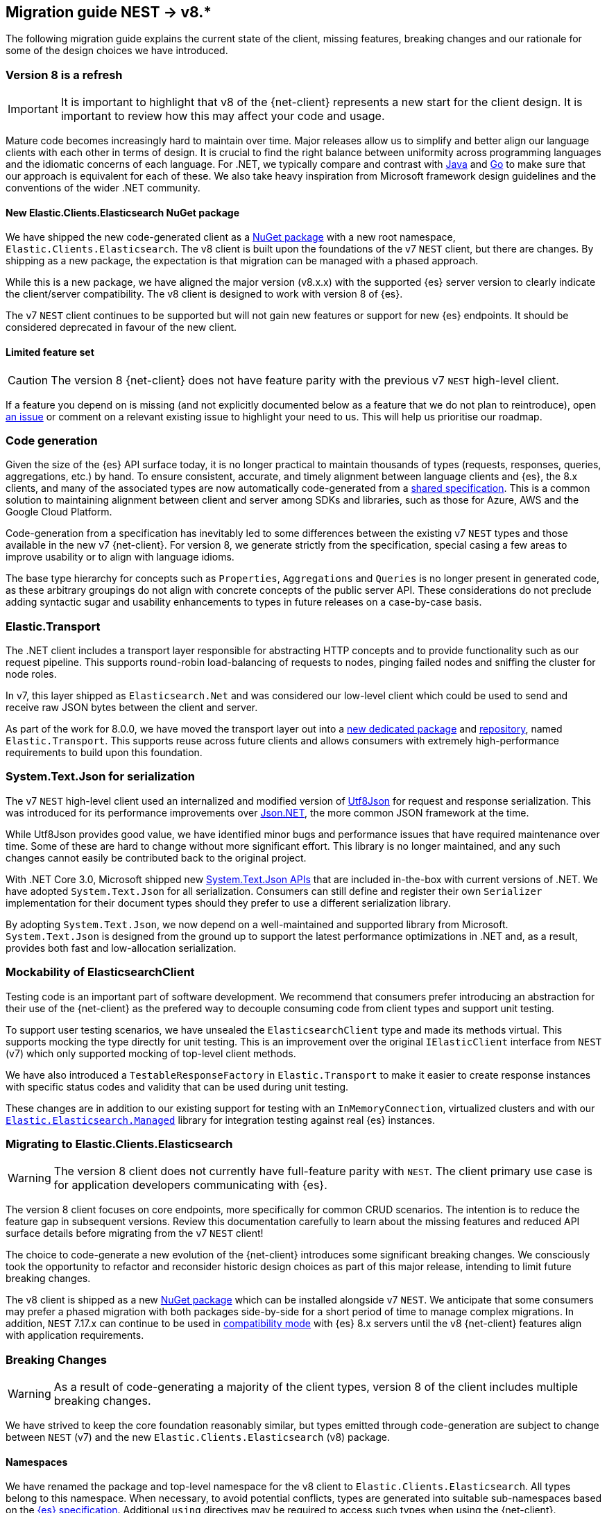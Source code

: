 [[migration-guide]]
== Migration guide NEST -> v8.*

The following migration guide explains the current state of the client, missing 
features, breaking changes and our rationale for some of the design choices we have introduced.

[discrete]
=== Version 8 is a refresh

[IMPORTANT]
--
It is important to highlight that v8 of the {net-client} represents 
a new start for the client design. It is important to review how this may affect 
your code and usage. 
--

Mature code becomes increasingly hard to maintain over time. 
Major releases allow us to simplify and better align our language clients with 
each other in terms of design. It is crucial to find the right balance 
between uniformity across programming languages and the idiomatic concerns of 
each language. For .NET, we typically compare and contrast with https://github.com/elastic/elasticsearch-java[Java] and https://github.com/elastic/go-elasticsearch[Go] 
to make sure that our approach is equivalent for each of these. We also take 
heavy inspiration from Microsoft framework design guidelines and the conventions 
of the wider .NET community.

[discrete]
==== New Elastic.Clients.Elasticsearch NuGet package

We have shipped the new code-generated client as a 
https://www.nuget.org/packages/Elastic.Clients.Elasticsearch/[NuGet package]
with a new root namespace, `Elastic.Clients.Elasticsearch`. 
The v8 client is built upon the foundations of the v7 `NEST` client, but there 
are changes. By shipping as a new package, the expectation is that migration can 
be managed with a phased approach.

While this is a new package, we have aligned the major version (v8.x.x) with the 
supported {es} server version to clearly indicate the client/server compatibility. 
The v8 client is designed to work with version 8 of {es}.

The v7 `NEST` client continues to be supported but will not gain new features or 
support for new {es} endpoints. It should be considered deprecated in favour of 
the new client.

[discrete]
==== Limited feature set

[CAUTION]
--
The version 8 {net-client} does not have feature parity with the previous v7 `NEST` 
high-level client.
--

If a feature you depend on is missing (and not explicitly documented below as a 
feature that we do not plan to reintroduce), open https://github.com/elastic/elasticsearch-net/issues/new/choose[an issue] 
or comment on a relevant existing issue to highlight your need to us. This will 
help us prioritise our roadmap.

[discrete]
=== Code generation

Given the size of the {es} API surface today, it is no longer practical 
to maintain thousands of types (requests, responses, queries, aggregations, etc.) 
by hand. To ensure consistent, accurate, and timely alignment between language 
clients and {es}, the 8.x clients, and many of the associated types are now 
automatically code-generated from a https://github.com/elastic/elasticsearch-specification[shared specification]. This is a common solution to maintaining alignment between 
client and server among SDKs and libraries, such as those for Azure, AWS and the 
Google Cloud Platform.

Code-generation from a specification has inevitably led to some differences 
between the existing v7 `NEST` types and those available in the new v7 {net-client}. 
For version 8, we generate strictly from the specification, special 
casing a few areas to improve usability or to align with language idioms. 

The base type hierarchy for concepts such as `Properties`, `Aggregations` and 
`Queries` is no longer present in generated code, as these arbitrary groupings do 
not align with concrete concepts of the public server API. These considerations 
do not preclude adding syntactic sugar and usability enhancements to types in future 
releases on a case-by-case basis.

[discrete]
=== Elastic.Transport

The .NET client includes a transport layer responsible for abstracting HTTP 
concepts and to provide functionality such as our request pipeline. This 
supports round-robin load-balancing of requests to nodes, pinging failed 
nodes and sniffing the cluster for node roles.

In v7, this layer shipped as `Elasticsearch.Net` and was considered our low-level 
client which could be used to send and receive raw JSON bytes between the client 
and server.

As part of the work for 8.0.0, we have moved the transport layer out into 
a https://www.nuget.org/packages/Elastic.Transport[new dedicated package] and 
https://github.com/elastic/elastic-transport-net[repository], named 
`Elastic.Transport`. This supports reuse across future clients and allows 
consumers with extremely high-performance requirements to build upon this foundation.

[discrete]
=== System.Text.Json for serialization

The v7 `NEST` high-level client used an internalized and modified version of 
https://github.com/neuecc/Utf8Json[Utf8Json] for request and response 
serialization. This was introduced for its performance improvements 
over https://www.newtonsoft.com/json[Json.NET], the more common JSON framework at 
the time.

While Utf8Json provides good value, we have identified minor bugs and 
performance issues that have required maintenance over time. Some of these 
are hard to change without more significant effort. This library is no longer 
maintained, and any such changes cannot easily be contributed back to the 
original project.

With .NET Core 3.0, Microsoft shipped new https://devblogs.microsoft.com/dotnet/try-the-new-system-text-json-apis[System.Text.Json APIs] 
that are included in-the-box with current versions of .NET. We have adopted 
`System.Text.Json` for all serialization. Consumers can still define and register 
their own `Serializer` implementation for their document types should they prefer 
to use a different serialization library.

By adopting `System.Text.Json`, we now depend on a well-maintained and supported 
library from Microsoft. `System.Text.Json` is designed from the ground up to support 
the latest performance optimizations in .NET and, as a result, provides both fast and low-allocation serialization.

[discrete]
=== Mockability of ElasticsearchClient

Testing code is an important part of software development. We recommend 
that consumers prefer introducing an abstraction for their use of the {net-client} 
as the prefered way to decouple consuming code from client types and support unit 
testing. 

To support user testing scenarios, we have unsealed the `ElasticsearchClient` 
type and made its methods virtual. This supports mocking the type directly for unit 
testing. This is an improvement over the original `IElasticClient` interface from
`NEST` (v7) which only supported mocking of top-level client methods.

We have also introduced a `TestableResponseFactory` in `Elastic.Transport` to 
make it easier to create response instances with specific status codes and validity 
that can be used during unit testing.

These changes are in addition to our existing support for testing with an 
`InMemoryConnection`, virtualized clusters and with our 
https://github.com/elastic/elasticsearch-net-abstractions/blob/master/src/Elastic.Elasticsearch.Managed[`Elastic.Elasticsearch.Managed`] library for integration 
testing against real {es} instances.

[discrete]
=== Migrating to Elastic.Clients.Elasticsearch

[WARNING]
--
The version 8 client does not currently have full-feature parity with `NEST`. The 
client primary use case is for application developers communicating with {es}.
-- 

The version 8 client focuses on core endpoints, more specifically for common CRUD 
scenarios. The intention is to reduce the feature gap in subsequent versions. Review this documentation carefully to learn about the missing features and reduced API surface details before migrating from the v7 `NEST` client!

The choice to code-generate a new evolution of the {net-client} introduces some 
significant breaking changes. We consciously took the opportunity to refactor 
and reconsider historic design choices as part of this major release, intending 
to limit future breaking changes.

The v8 client is shipped as a new https://www.nuget.org/packages/Elastic.Clients.Elasticsearch/[NuGet package] 
which can be installed alongside v7 `NEST`. We  
anticipate that some consumers may prefer a phased migration with both 
packages side-by-side for a short period of time to manage complex migrations. In addition, `NEST` 7.17.x can continue to be used in 
https://www.elastic.co/guide/en/elasticsearch/client/net-api/7.17/connecting-to-elasticsearch-v8.html[compatibility mode] 
with {es} 8.x servers until the v8 {net-client} features 
align with application requirements.

[discrete]
=== Breaking Changes

[WARNING]
--
As a result of code-generating a majority of the client types, version 8 of 
the client includes multiple breaking changes.
--

We have strived to keep the core foundation reasonably similar, but types emitted 
through code-generation are subject to change between `NEST` (v7) and the new 
`Elastic.Clients.Elasticsearch` (v8) package.

[discrete]
==== Namespaces

We have renamed the package and top-level namespace for the v8 client to 
`Elastic.Clients.Elasticsearch`. All types belong to this namespace. When 
necessary, to avoid potential conflicts, types are generated into suitable 
sub-namespaces based on the https://github.com/elastic/elasticsearch-specification[{es} specification]. Additional `using` directives may be required to access such types 
when using the {net-client}.

Transport layer concepts have moved to the new `Elastic.Transport` NuGet package 
and related types are defined under its namespace. Some configuration and low-level transport functionality may require a `using` directive for the `Elastic.Transport` 
namespace.

[discrete]
==== Type names

Type names may have changed from previous versions. We are not listing these 
explicitly due to the potentially vast number of subtle differences. 
Type names will now more closely align to those used in the JSON and as documented 
in the {es} documentation.

[discrete]
==== Class members

Types may include renamed properties based on the {es} specification, 
which differ from the original `NEST` property names. The types used for properties 
may also have changed due to code-generation. If you identify missing or 
incorrectly-typed properties, please open https://github.com/elastic/elasticsearch-net/issues/new/choose[an issue] to alert us.

[discrete]
==== Sealing classes

Opinions on "sealing by default" within the .NET ecosystem tend to be quite 
polarized. Microsoft seal all internal types for potential performance gains 
and we see a benefit in starting with that approach for the {net-client}, 
even for our public API surface. 

While it prevents inheritance and, therefore, may inhibit a few consumer scenarios, 
sealing by default is intended to avoid the unexpected or invalid 
extension of types that could inadvertently be broken in the future.

[discrete]
==== Removed features

As part of the clean-slate redesign of the new client,
certain features are removed from the v8.0 client. These are listed below:

[discrete]
===== Attribute mappings

In previous versions of the `NEST` client, attributes could be used to configure 
the mapping behaviour and inference for user types. We have removed support for
these attributes and recommend that mapping be completed via the fluent API when 
configuring client instances. `System.Text.Json` attributes may be used to rename 
and ignore properties during source serialization.

[discrete]
===== CAT APIs

The https://www.elastic.co/guide/en/elasticsearch/reference/current/cat.html[CAT APIs] 
of {es} are intended for human-readable usage and will no longer be supported 
via the v8 {net-client}.

[discrete]
===== Interface removal

We have removed several interfaces that previously shipped as part of `NEST`. This 
is a design decision to simplify the library and avoid interfaces where only a 
single implementation of that interface is expected to exist, such as 
`IElasticClient` in `NEST`. We have also switched to prefer abstract base classes 
over interfaces across the library, as this allows us to add enhancements more 
easily without introducing breaking changes for derived types.

[discrete]
==== Missing features

While not an exhaustive list, the following are some of the main features which 
have not been re-implemented for the v8 client. 
These remain on our roadmap and will be reviewed and prioritized for inclusion in
future releases.

* Query DSL operators for combining queries.
* Scroll Helper.
* Fluent API for union types.
* `AutoMap` for field datatype inference.
* Visitor pattern support for types such as `Properties`.
* Support for `JoinField` which affects `ChildrenAggregation`.
* Conditionless queries.
* DiagnosticSources have been removed in `Elastic.Transport` to provide a clean-slate
for an improved diagnostics story. The {net-client} emits https://opentelemetry.io/[OpenTelemetry] compatible `Activity` spans which can be consumed by APM agents such as the https://www.elastic.co/guide/en/apm/agent/dotnet/current/index.html[Elastic APM Agent for .NET]. 
* Documentation is a work in progress, and we will expand on the documented scenarios
in future releases.

[discrete]
=== Reduced API surface

In the current versions of the code-generated .NET client, we have specifically 
focused on supporting commonly used endpoints. We have also skipped specific 
queries and aggregations which need further work to generate code correctly. 
Before migrating, please ensure that the features you are using are currently 
supported.

An up to date list of all supported and unsupported endpoints can be found on https://github.com/elastic/elasticsearch-net/issues/7890[GitHub].

[discrete]
=== Workarounds for missing features

If you encounter a missing feature with the v8 client, there are several ways to temporarily work around this issue until we officially reintroduce the feature.

`NEST` 7.17.x can continue to be used in 
https://www.elastic.co/guide/en/elasticsearch/client/net-api/7.17/connecting-to-elasticsearch-v8.html[compatibility mode] 
with {es} 8.x servers until the v8 {net-client} features 
align with application requirements.

As a last resort, the low-level client `Elastic.Transport` can be used to create any desired request by hand:

[source,csharp]
----
var body = """
	{
	  "name": "my-api-key",
	  "expiration": "1d",   
	  "...": "..."
	}
	""";

var response = await client.Transport.RequestAsync<StringResponse>(HttpMethod.POST, "/_security/api_key", PostData.String(body));
----